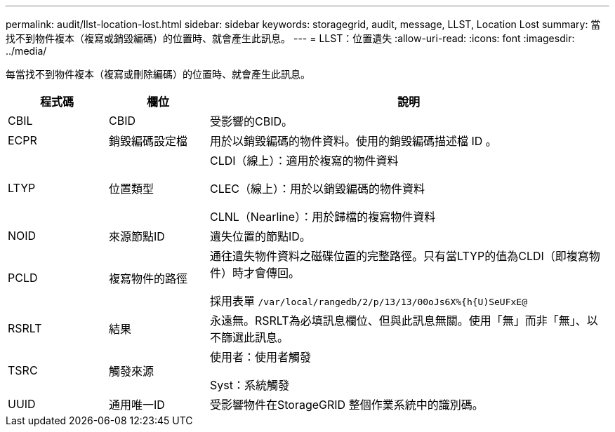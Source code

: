 ---
permalink: audit/llst-location-lost.html 
sidebar: sidebar 
keywords: storagegrid, audit, message, LLST, Location Lost 
summary: 當找不到物件複本（複寫或銷毀編碼）的位置時、就會產生此訊息。 
---
= LLST：位置遺失
:allow-uri-read: 
:icons: font
:imagesdir: ../media/


[role="lead"]
每當找不到物件複本（複寫或刪除編碼）的位置時、就會產生此訊息。

[cols="1a,1a,4a"]
|===
| 程式碼 | 欄位 | 說明 


 a| 
CBIL
 a| 
CBID
 a| 
受影響的CBID。



 a| 
ECPR
 a| 
銷毀編碼設定檔
 a| 
用於以銷毀編碼的物件資料。使用的銷毀編碼描述檔 ID 。



 a| 
LTYP
 a| 
位置類型
 a| 
CLDI（線上）：適用於複寫的物件資料

CLEC（線上）：用於以銷毀編碼的物件資料

CLNL（Nearline）：用於歸檔的複寫物件資料



 a| 
NOID
 a| 
來源節點ID
 a| 
遺失位置的節點ID。



 a| 
PCLD
 a| 
複寫物件的路徑
 a| 
通往遺失物件資料之磁碟位置的完整路徑。只有當LTYP的值為CLDI（即複寫物件）時才會傳回。

採用表單 `/var/local/rangedb/2/p/13/13/00oJs6X%{h{U)SeUFxE@`



 a| 
RSRLT
 a| 
結果
 a| 
永遠無。RSRLT為必填訊息欄位、但與此訊息無關。使用「無」而非「無」、以不篩選此訊息。



 a| 
TSRC
 a| 
觸發來源
 a| 
使用者：使用者觸發

Syst：系統觸發



 a| 
UUID
 a| 
通用唯一ID
 a| 
受影響物件在StorageGRID 整個作業系統中的識別碼。

|===